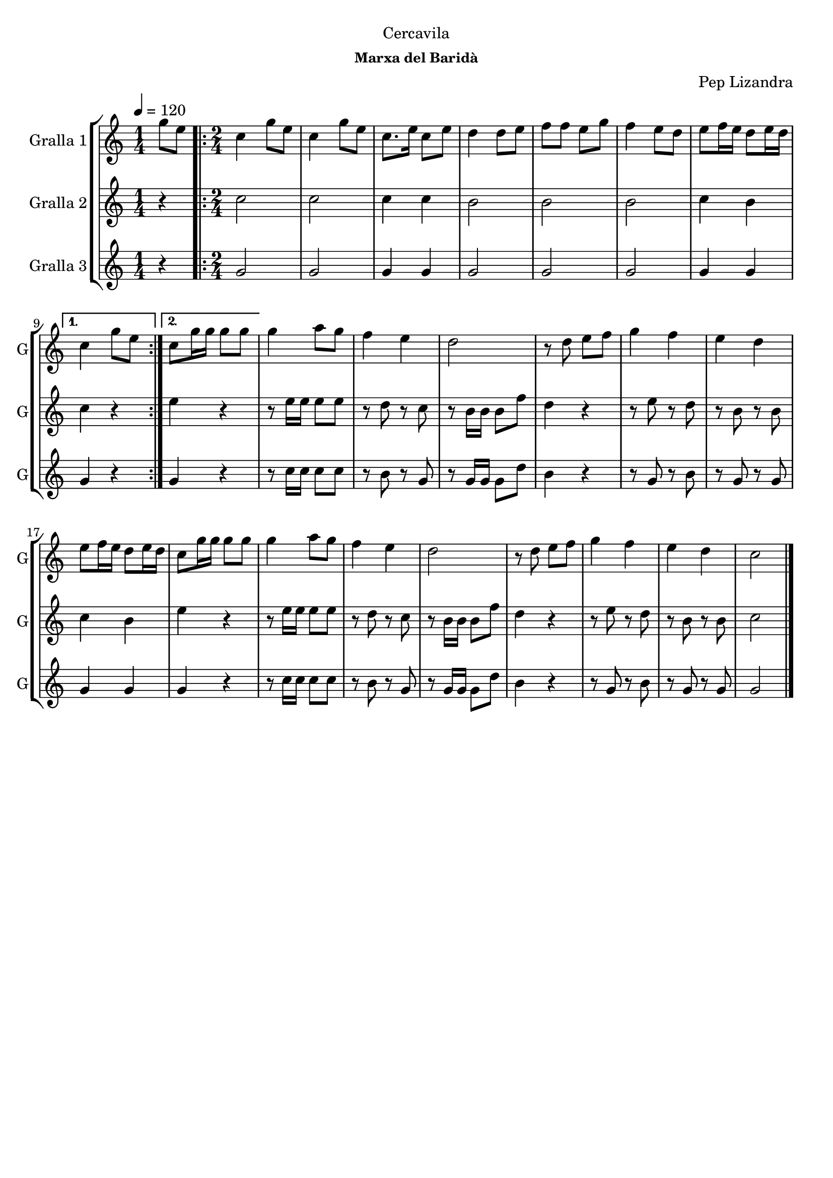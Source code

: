 \version "2.16.2"

\header {
  dedication="Cercavila"
  title=""
  subtitle=""
  subsubtitle="Marxa del Baridà"
  poet=""
  meter=""
  piece=""
  composer="Pep Lizandra"
  arranger=""
  opus=""
  instrument=""
  copyright=""
  tagline=""
}

liniaroAa =
\relative g''
{
  \tempo 4=120
  \clef treble
  \key c \major
  \time 1/4
  g8 e  |
  \time 2/4   \repeat volta 2 { c4 g'8 e  |
  c4 g'8 e  |
  c8. e16 c8 e  |
  %05
  d4 d8 e  |
  f8 f e g  |
  f4 e8 d  |
  e8 f16 e d8 e16 d }
  \alternative { { c4 g'8 e }
  %10
  { c8 g'16 g g8 g } }
  g4 a8 g  |
  f4 e  |
  d2  |
  r8 d e f  |
  %15
  g4 f  |
  e4 d  |
  e8 f16 e d8 e16 d  |
  c8 g'16 g g8 g  |
  g4 a8 g  |
  %20
  f4 e  |
  d2  |
  r8 d e f  |
  g4 f  |
  e4 d  |
  %25
  c2  \bar "|."
}

liniaroAb =
\relative c''
{
  \tempo 4=120
  \clef treble
  \key c \major
  \time 1/4
  r4  |
  \time 2/4   \repeat volta 2 { c2  |
  c2  |
  c4 c  |
  %05
  b2  |
  b2  |
  b2  |
  c4 b }
  \alternative { { c4 r }
  %10
  { e4 r } }
  r8 e16 e e8 e  |
  r8 d r c  |
  r8 b16 b b8 f'  |
  d4 r  |
  %15
  r8 e r d  |
  r8 b r b  |
  c4 b  |
  e4 r  |
  r8 e16 e e8 e  |
  %20
  r8 d r c  |
  r8 b16 b b8 f'  |
  d4 r  |
  r8 e r d  |
  r8 b r b  |
  %25
  c2  \bar "|."
}

liniaroAc =
\relative g'
{
  \tempo 4=120
  \clef treble
  \key c \major
  \time 1/4
  r4  |
  \time 2/4   \repeat volta 2 { g2  |
  g2  |
  g4 g  |
  %05
  g2  |
  g2  |
  g2  |
  g4 g }
  \alternative { { g4 r }
  %10
  { g4 r } }
  r8 c16 c c8 c  |
  r8 b r g  |
  r8 g16 g g8 d'  |
  b4 r  |
  %15
  r8 g r b  |
  r8 g r g  |
  g4 g  |
  g4 r  |
  r8 c16 c c8 c  |
  %20
  r8 b r g  |
  r8 g16 g g8 d'  |
  b4 r  |
  r8 g r b  |
  r8 g r g  |
  %25
  g2  \bar "|."
}

\bookpart {
  \score {
    \new StaffGroup {
      \override Score.RehearsalMark #'self-alignment-X = #LEFT
      <<
        \new Staff \with {instrumentName = #"Gralla 1" shortInstrumentName = #"G"} \liniaroAa
        \new Staff \with {instrumentName = #"Gralla 2" shortInstrumentName = #"G"} \liniaroAb
        \new Staff \with {instrumentName = #"Gralla 3" shortInstrumentName = #"G"} \liniaroAc
      >>
    }
    \layout {}
  }
  \score { \unfoldRepeats
    \new StaffGroup {
      \override Score.RehearsalMark #'self-alignment-X = #LEFT
      <<
        \new Staff \with {instrumentName = #"Gralla 1" shortInstrumentName = #"G"} \liniaroAa
        \new Staff \with {instrumentName = #"Gralla 2" shortInstrumentName = #"G"} \liniaroAb
        \new Staff \with {instrumentName = #"Gralla 3" shortInstrumentName = #"G"} \liniaroAc
      >>
    }
    \midi {
      \set Staff.midiInstrument = "oboe"
      \set DrumStaff.midiInstrument = "drums"
    }
  }
}

\bookpart {
  \header {instrument="Gralla 1"}
  \score {
    \new StaffGroup {
      \override Score.RehearsalMark #'self-alignment-X = #LEFT
      <<
        \new Staff \liniaroAa
      >>
    }
    \layout {}
  }
  \score { \unfoldRepeats
    \new StaffGroup {
      \override Score.RehearsalMark #'self-alignment-X = #LEFT
      <<
        \new Staff \liniaroAa
      >>
    }
    \midi {
      \set Staff.midiInstrument = "oboe"
      \set DrumStaff.midiInstrument = "drums"
    }
  }
}

\bookpart {
  \header {instrument="Gralla 2"}
  \score {
    \new StaffGroup {
      \override Score.RehearsalMark #'self-alignment-X = #LEFT
      <<
        \new Staff \liniaroAb
      >>
    }
    \layout {}
  }
  \score { \unfoldRepeats
    \new StaffGroup {
      \override Score.RehearsalMark #'self-alignment-X = #LEFT
      <<
        \new Staff \liniaroAb
      >>
    }
    \midi {
      \set Staff.midiInstrument = "oboe"
      \set DrumStaff.midiInstrument = "drums"
    }
  }
}

\bookpart {
  \header {instrument="Gralla 3"}
  \score {
    \new StaffGroup {
      \override Score.RehearsalMark #'self-alignment-X = #LEFT
      <<
        \new Staff \liniaroAc
      >>
    }
    \layout {}
  }
  \score { \unfoldRepeats
    \new StaffGroup {
      \override Score.RehearsalMark #'self-alignment-X = #LEFT
      <<
        \new Staff \liniaroAc
      >>
    }
    \midi {
      \set Staff.midiInstrument = "oboe"
      \set DrumStaff.midiInstrument = "drums"
    }
  }
}

